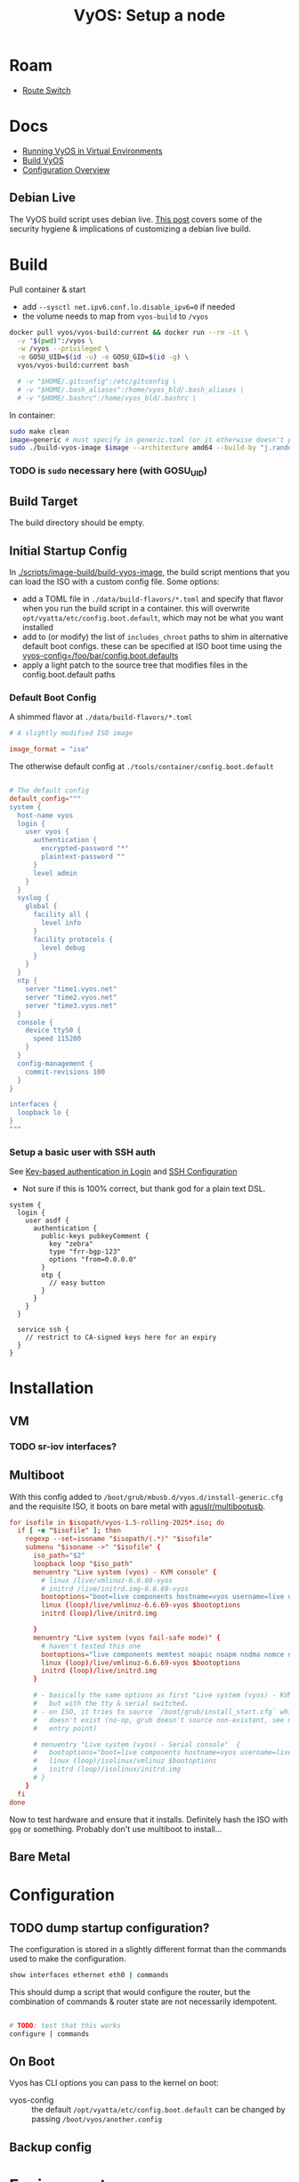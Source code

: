 :PROPERTIES:
:ID:       d300cac8-9823-45a1-a9d4-f01da7df502e
:END:
#+TITLE: VyOS: Setup a node
#+CATEGORY: slips
#+TAGS:

* Roam
+ [[id:e967c669-79e5-4a1a-828e-3b1dfbec1d19][Route Switch]]

* Docs

+ [[https://docs.vyos.io/en/sagitta/installation/virtual/libvirt.html][Running VyOS in Virtual Environments]]
+ [[https://docs.vyos.io/en/sagitta/contributing/build-vyos.html#build-vyos][Build VyOS]]
+ [[https://docs.vyos.io/en/sagitta/cli.html#configuration-overview][Configuration Overview]]

** Debian Live

The VyOS build script uses debian live. [[https://me.micahrl.com/blog/creating-linux-livecd/][This post]] covers some of the security
hygiene & implications of customizing a debian live build.

* Build

Pull container & start

+ add =--sysctl net.ipv6.conf.lo.disable_ipv6=0= if needed
+ the volume needs to map from =vyos-build= to =/vyos=

#+begin_src sh :dir /data/ecto/vyos/vyos/vyos.build
docker pull vyos/vyos-build:current && docker run --rm -it \
  -v "$(pwd)":/vyos \
  -w /vyos --privileged \
  -e GOSU_UID=$(id -u) -e GOSU_GID=$(id -g) \
  vyos/vyos-build:current bash

  # -v "$HOME/.gitconfig":/etc/gitconfig \
  # -v "$HOME/.bash_aliases":/home/vyos_bld/.bash_aliases \
  # -v "$HOME/.bashrc":/home/vyos_bld/.bashrc \
#+end_src

In container:

#+begin_src sh
sudo make clean
image=generic # must specify in generic.toml (or it otherwise doesn't produce an iso)
sudo ./build-vyos-image $image --architecture amd64 --build-by "j.randomhacker@vyos.io"
#+end_src

*** TODO is =sudo= necessary here (with GOSU_UID)

** Build Target

The build directory should be empty.

** Initial Startup Config

In [[https://github.com/vyos/vyos-build/blob/2ab12b7566638996e055054577d33f72cbc2fd5d/scripts/image-build/build-vyos-image#L596][./scripts/image-build/build-vyos-image]], the build script mentions that you
can load the ISO with a custom config file. Some options:

+ add a TOML file in =./data/build-flavors/*.toml= and specify that flavor when
  you run the build script in a container. this will overwrite
  =opt/vyatta/etc/config.boot.default=, which may not be what you want installed
+ add to (or modify) the list of =includes_chroot= paths to shim in alternative
  default boot configs. these can be specified at ISO boot time using the
  [[https://docs.vyos.io/en/latest/operation/boot-options.html][vyos-config=/foo/bar/config.boot.defaults]]
+ apply a light patch to the source tree that modifies files in the
  config.boot.default paths

*** Default Boot Config

A shimmed flavor at =./data/build-flavors/*.toml=

#+begin_src toml
# A slightly modified ISO image

image_format = "iso"
#+end_src

The otherwise default config at =./tools/container/config.boot.default=

#+begin_src toml

# The default config
default_config="""
system {
  host-name vyos
  login {
    user vyos {
      authentication {
        encrypted-password "*"
        plaintext-password ""
      }
      level admin
    }
  }
  syslog {
    global {
      facility all {
        level info
      }
      facility protocols {
        level debug
      }
    }
  }
  ntp {
    server "time1.vyos.net"
    server "time2.vyos.net"
    server "time3.vyos.net"
  }
  console {
    device ttyS0 {
      speed 115200
    }
  }
  config-management {
    commit-revisions 100
  }
}

interfaces {
  loopback lo {
}
"""
#+end_src

*** Setup a basic user with SSH auth

See [[https://docs.vyos.io/en/latest/configuration/system/login.html#local][Key-based authentication in Login]] and [[https://docs.vyos.io/en/latest/configuration/service/ssh.html][SSH Configuration]]

+ Not sure if this is 100% correct, but thank god for a plain text DSL.

#+begin_src vyos
system {
  login {
    user asdf {
      authentication {
        public-keys pubkeyComment {
          key "zebra"
          type "frr-bgp-123"
          options "from=0.0.0.0"
        }
        otp {
          // easy button
        }
      }
    }
  }

  service ssh {
    // restrict to CA-signed keys here for an expiry
  }
}
#+end_src

* Installation
** VM
*** TODO sr-iov interfaces?

** Multiboot

With this config added to =/boot/grub/mbusb.d/vyos.d/install-generic.cfg= and the
requisite ISO, it boots on bare metal with [[https://github.com/aguslr/multibootusb][aguslr/multibootusb]].

#+begin_src conf
for isofile in $isopath/vyos-1.5-rolling-2025*.iso; do
  if [ -e "$isofile" ]; then
    regexp --set=isoname "$isopath/(.*)" "$isofile"
    submenu "$isoname ->" "$isofile" {
      iso_path="$2"
      loopback loop "$iso_path"
      menuentry "Live system (vyos) - KVM console" {
        # linux /live/vmlinuz-6.6.69-vyos
        # initrd /live/initrd.img-6.6.69-vyos
        bootoptions="boot=live components hostname=vyos username=live nopersistence noautologin nonetworking union=overlay console=ttyS0,115200 console=tty0 net.ifnames=0 biosdevname=0 findiso=${iso_path}"
        linux (loop)/live/vmlinuz-6.6.69-vyos $bootoptions
        initrd (loop)/live/initrd.img

      }
      menuentry "Live system (vyos fail-safe mode)" {
        # haven't tested this one
        bootoptions="live components memtest noapic noapm nodma nomce nolapic nomodeset nosmp nosplash vga=normal console=ttyS0,115200 console=tty0 net.ifnames=0 biosdevname=0"
        linux (loop)/live/vmlinuz-6.6.69-vyos $bootoptions
        initrd (loop)/live/initrd.img
      }

      # - basically the same options as first "Live system (vyos) - KVM console"
      #   but with the tty & serial switched.
      # - on ISO, it tries to source `/boot/grub/install_start.cfg` which
      #   doesn't exist (no-op, grub doesn't source non-existent, see mbusb.d
      #   entry point)

      # menuentry "Live system (vyos) - Serial console"  {
      #   bootoptions="boot=live components hostname=vyos username=live nopersistence noautologin nonetworking union=overlay console=tty0 console=ttyS0,115200 net.ifnames=0 biosdevname=0 findiso=${iso_path}"
      #   linux (loop)/isolinux/vmlinuz $bootoptions
      #   initrd (loop)/isolinux/initrd.img
      # }
    }
  fi
done
#+end_src

Now to test hardware and ensure that it installs. Definitely hash the ISO with
=gpg= or something. Probably don't use multiboot to install...

** Bare Metal

* Configuration
** TODO dump startup configuration?

The configuration is stored in a slightly different format than the commands
used to make the configuration.

#+begin_src sh
show interfaces ethernet eth0 | commands
#+end_src

This should dump a script that would configure the router, but the combination
of commands & router state are not necessarily idempotent.

#+begin_src sh

# TODO: test that this works
configure | commands
#+end_src

** On Boot

Vyos has CLI options you can pass to the kernel on boot:

+  vyos-config  ::  the  default  =/opt/vyatta/etc/config.boot.default=  can  be
  changed by passing =/boot/vyos/another.config=

** Backup config

* Environment

** Aliases

Specifying =GOSU_UID= will set the UID for the container

Examples:

#+begin_src sh
alias vybld='docker pull vyos/vyos-build:current && docker run --rm -it \
    -v "$(pwd)":/vyos \
    -v "$HOME/.gitconfig":/etc/gitconfig \
    -v "$HOME/.bash_aliases":/home/vyos_bld/.bash_aliases \
    -v "$HOME/.bashrc":/home/vyos_bld/.bashrc \
    -w /vyos --privileged --sysctl net.ipv6.conf.lo.disable_ipv6=0 \
    -e GOSU_UID=$(id -u) -e GOSU_GID=$(id -g) \
    vyos/vyos-build:current bash'

alias vybld_sagitta='docker pull vyos/vyos-build:sagitta && docker run --rm -it \
    -v "$(pwd)":/vyos \
    -v "$HOME/.gitconfig":/etc/gitconfig \
    -v "$HOME/.bash_aliases":/home/vyos_bld/.bash_aliases \
    -v "$HOME/.bashrc":/home/vyos_bld/.bashrc \
    -w /vyos --privileged --sysctl net.ipv6.conf.lo.disable_ipv6=0 \
    -e GOSU_UID=$(id -u) -e GOSU_GID=$(id -g) \
    vyos/vyos-build:sagitta bash'
#+end_src

* Issues
* Projects
